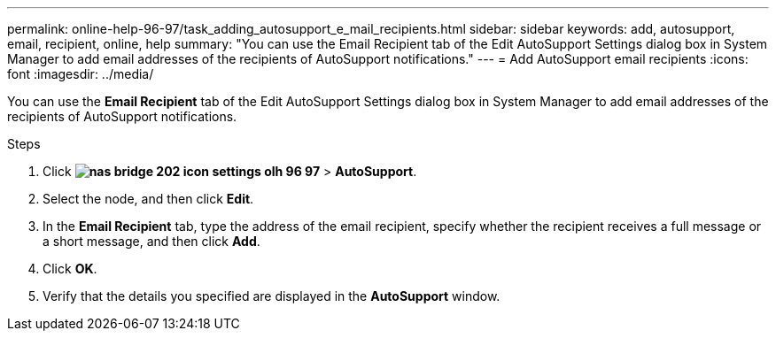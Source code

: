 ---
permalink: online-help-96-97/task_adding_autosupport_e_mail_recipients.html
sidebar: sidebar
keywords: add, autosupport, email, recipient, online, help
summary: "You can use the Email Recipient tab of the Edit AutoSupport Settings dialog box in System Manager to add email addresses of the recipients of AutoSupport notifications."
---
= Add AutoSupport email recipients
:icons: font
:imagesdir: ../media/

[.lead]
You can use the *Email Recipient* tab of the Edit AutoSupport Settings dialog box in System Manager to add email addresses of the recipients of AutoSupport notifications.

.Steps

. Click *image:../media/nas_bridge_202_icon_settings_olh_96_97.gif[]* > *AutoSupport*.
. Select the node, and then click *Edit*.
. In the *Email Recipient* tab, type the address of the email recipient, specify whether the recipient receives a full message or a short message, and then click *Add*.
. Click *OK*.
. Verify that the details you specified are displayed in the *AutoSupport* window.
